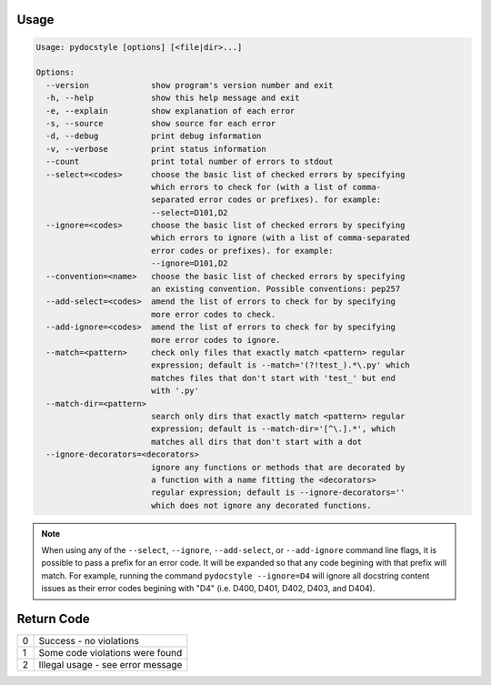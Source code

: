 .. _cli_usage:

Usage
^^^^^

.. code::

    Usage: pydocstyle [options] [<file|dir>...]

    Options:
      --version             show program's version number and exit
      -h, --help            show this help message and exit
      -e, --explain         show explanation of each error
      -s, --source          show source for each error
      -d, --debug           print debug information
      -v, --verbose         print status information
      --count               print total number of errors to stdout
      --select=<codes>      choose the basic list of checked errors by specifying
                            which errors to check for (with a list of comma-
                            separated error codes or prefixes). for example:
                            --select=D101,D2
      --ignore=<codes>      choose the basic list of checked errors by specifying
                            which errors to ignore (with a list of comma-separated
                            error codes or prefixes). for example:
                            --ignore=D101,D2
      --convention=<name>   choose the basic list of checked errors by specifying
                            an existing convention. Possible conventions: pep257
      --add-select=<codes>  amend the list of errors to check for by specifying
                            more error codes to check.
      --add-ignore=<codes>  amend the list of errors to check for by specifying
                            more error codes to ignore.
      --match=<pattern>     check only files that exactly match <pattern> regular
                            expression; default is --match='(?!test_).*\.py' which
                            matches files that don't start with 'test_' but end
                            with '.py'
      --match-dir=<pattern>
                            search only dirs that exactly match <pattern> regular
                            expression; default is --match-dir='[^\.].*', which
                            matches all dirs that don't start with a dot
      --ignore-decorators=<decorators>
                            ignore any functions or methods that are decorated by
                            a function with a name fitting the <decorators>
                            regular expression; default is --ignore-decorators=''
                            which does not ignore any decorated functions.

.. note::

    When using any of the ``--select``, ``--ignore``, ``--add-select``, or
    ``--add-ignore`` command line flags, it is possible to pass a prefix for an
    error code. It will be expanded so that any code begining with that prefix
    will match. For example, running the command ``pydocstyle --ignore=D4``
    will ignore all docstring content issues as their error codes begining with
    "D4" (i.e. D400, D401, D402, D403, and D404).

Return Code
^^^^^^^^^^^

+--------------+--------------------------------------------------------------+
| 0            | Success - no violations                                      |
+--------------+--------------------------------------------------------------+
| 1            | Some code violations were found                              |
+--------------+--------------------------------------------------------------+
| 2            | Illegal usage - see error message                            |
+--------------+--------------------------------------------------------------+
